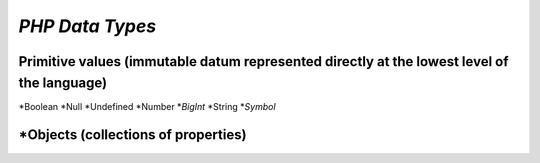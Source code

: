 `PHP Data Types`
===============

Primitive values (immutable datum represented directly at the lowest level of the language)
-------------------------------------------------------------------------------------------
*Boolean
*Null
*Undefined
*Number
*`BigInt`
*String
*`Symbol`

*Objects (collections of properties)
-----------------------------------
